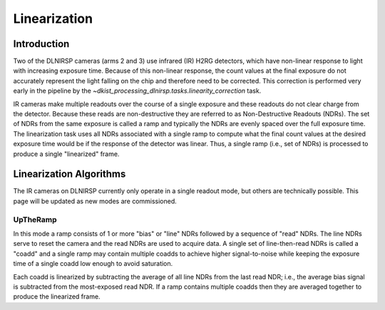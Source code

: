 Linearization
=============

Introduction
------------

Two of the DLNIRSP cameras (arms 2 and 3) use infrared (IR) H2RG detectors, which have non-linear response to light with increasing exposure time.
Because of this non-linear response, the count values at the final exposure do not accurately represent the light falling on the chip and therefore need to be corrected.
This correction is performed very early in the pipeline by the `~dkist_processing_dlnirsp.tasks.linearity_correction` task.

IR cameras make multiple readouts over the course of a single exposure and these readouts do not clear charge from the detector.
Because these reads are non-destructive they are referred to as Non-Destructive Readouts (NDRs).
The set of NDRs from the same exposure is called a ramp and typically the NDRs are evenly spaced over the full exposure time.
The linearization task uses all NDRs associated with a single ramp to compute what the final count values at the desired exposure time would be if the response of the detector was linear.
Thus, a single ramp (i.e., set of NDRs) is processed to produce a single "linearized" frame.

Linearization Algorithms
------------------------

The IR cameras on DLNIRSP currently only operate in a single readout mode, but others are technically possible.
This page will be updated as new modes are commissioned.

UpTheRamp
^^^^^^^^^

In this mode a ramp consists of 1 or more "bias" or "line" NDRs followed by a sequence of "read" NDRs.
The line NDRs serve to reset the camera and the read NDRs are used to acquire data.
A single set of line-then-read NDRs is called a "coadd" and a single ramp may contain multiple coadds to achieve higher signal-to-noise while keeping the exposure time of a single coadd low enough to avoid saturation.

Each coadd is linearized by subtracting the average of all line NDRs from the last read NDR; i.e., the average bias signal is subtracted from the most-exposed read NDR.
If a ramp contains multiple coadds then they are averaged together to produce the linearized frame.

